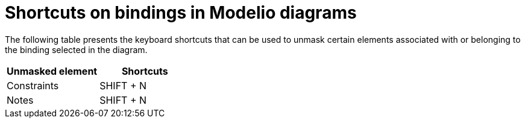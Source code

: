 // Disable all captions for figures.
:!figure-caption:
// Path to the stylesheet files
:stylesdir: .

= Shortcuts on bindings in Modelio diagrams

The following table presents the keyboard shortcuts that can be used to unmask certain elements associated with or belonging to the binding selected in the diagram.

[%header]
|===========================
|Unmasked element |Shortcuts
|Constraints |SHIFT + N
|Notes | SHIFT + N
|===========================


